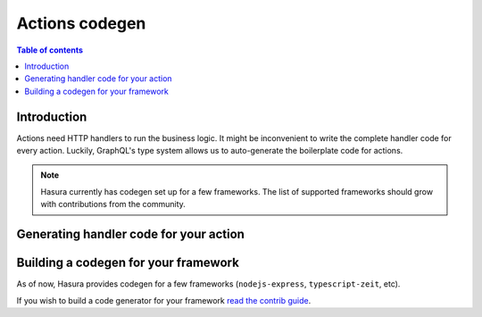 .. meta::
   :description: Codegen for Hasura actions
   :keywords: hasura, docs, actions, codegen

.. _codegen:

Actions codegen
===============

.. contents:: Table of contents
  :backlinks: none
  :depth: 1
  :local:

Introduction
------------

Actions need HTTP handlers to run the business logic. It might be inconvenient
to write the complete handler code for every action. Luckily, GraphQL's type
system allows us to auto-generate the boilerplate code for actions.


.. note::

  Hasura currently has codegen set up for a few frameworks. The list of
  supported frameworks should grow with contributions from the
  community.

.. _actions-codegen-execute:

Generating handler code for your action
---------------------------------------

.. rst-class:: api_tabs
.. tabs::

  .. tab:: Console

    Head to the ``Actions -> [action-name] -> Codegen`` tab in the console

    You can select the framework of your choice to get the corresponding
    handler boilerplate code.

    .. thumbnail:: ../../../img/graphql/manual/actions/console-codegen-tab.png
       :alt: Console codegen tab


  .. tab:: CLI

    **Configuration**

    Before being able to codegen for actions, you have to configure your CLI.

    Run:

    .. code-block:: bash

       hasura actions use-codegen

    1. Choose which framework you want to codegen for:

       .. thumbnail:: ../../../img/graphql/manual/actions/cli-framework-prompt.png
          :alt: CLI Framework Prompt

    2. Choose if you also wish to clone a starter kit for the chosen framework:

       .. thumbnail:: ../../../img/graphql/manual/actions/cli-starter-kit-prompt.png
          :alt: CLI Starter Kit Prompt

    3. Choose a path where you want to output the auto-generated code files

       .. thumbnail:: ../../../img/graphql/manual/actions/cli-output-dir-prompt.png
          :alt: CLI Starter Kit Prompt


    This command will update your ``config.yaml`` with the codegen config as per
    your preferences. You can also set these values manually in ``config.yaml``.

    For example:

    .. code-block:: yaml
       :emphasize-lines: 8-10

        version: "2"
        endpoint: http://localhost:8080
        metadata_directory: metadata
        migrations_directory: migrations
        actions:
          handler_webhook_baseurl: http://localhost:3000
          kind: synchronous
          codegen:
            framework: nodejs-express
            output_dir: ./nodejs-express/src/handlers/



    **Codegen**


    To finally get auto-generated code for an action, run:

    .. code-block:: bash

       hasura actions codegen <action-name>

    The codegen files will be generated at the ``output_dir`` path from ``config.yaml``.


Building a codegen for your framework
-------------------------------------

As of now, Hasura provides codegen for a few frameworks (``nodejs-express``,
``typescript-zeit``, etc).

If you wish to build a code generator for your framework
`read the contrib guide <https://github.com/hasura/codegen-builder-contrib/>`_.


  